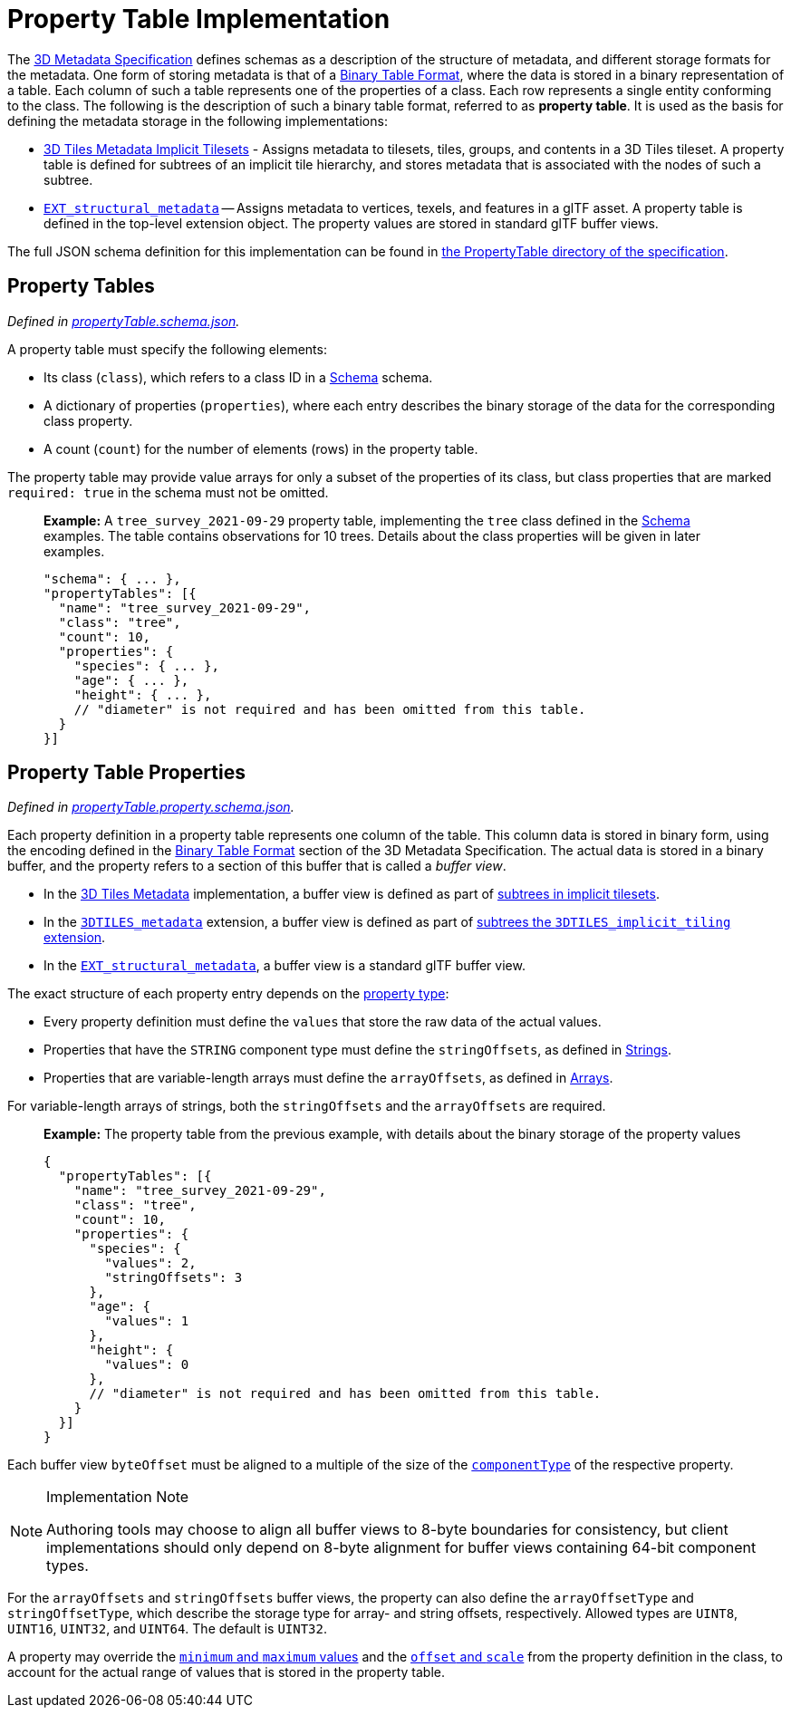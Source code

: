 
[#metadata-referenceimplementation-propertytable-property-table-implementation]
= Property Table Implementation

The xref:../../README.adoc[3D Metadata Specification] defines schemas as a description of the structure of metadata, and different storage formats for the metadata. One form of storing metadata is that of a link:../../README.md#binary-table-format[Binary Table Format], where the data is stored in a binary representation of a table. Each column of such a table represents one of the properties of a class. Each row represents a single entity conforming to the class. The following is the description of such a binary table format, referred to as *property table*. It is used as the basis for defining the metadata storage in the following implementations:

* link:../../../ImplicitTiling[3D Tiles Metadata Implicit Tilesets] - Assigns metadata to tilesets, tiles, groups, and contents in a 3D Tiles tileset. A property table is defined for subtrees of an implicit tile hierarchy, and stores metadata that is associated with the nodes of such a subtree.
* https://github.com/CesiumGS/glTF/tree/3d-tiles-next/extensions/2.0/Vendor/EXT_structural_metadata[`EXT_structural_metadata`] -- Assigns metadata to vertices, texels, and features in a glTF asset. A property table is defined in the top-level extension object. The property values are stored in standard glTF buffer views.

The full JSON schema definition for this implementation can be found in link:../../../schema/PropertyTable/[the PropertyTable directory of the specification].

[#metadata-referenceimplementation-propertytable-property-tables]
== Property Tables

_Defined in link:../../../schema/PropertyTable/propertyTable.schema.json[propertyTable.schema.json]._

A property table must specify the following elements:

* Its class (`class`), which refers to a class ID in a link:../Schema/[Schema] schema.
* A dictionary of properties (`properties`), where each entry describes the binary storage of the data for the corresponding class property.
* A count (`count`) for the number of elements (rows) in the property table.

The property table may provide value arrays for only a subset of the properties of its class, but class properties that are marked `required: true` in the schema must not be omitted.

____
*Example:* A `tree_survey_2021-09-29` property table, implementing the `tree` class defined in the link:../Schema/[Schema] examples. The table contains observations for 10 trees. Details about the class properties will be given in later examples.

[source,json]
----
"schema": { ... },
"propertyTables": [{
  "name": "tree_survey_2021-09-29",
  "class": "tree",
  "count": 10,
  "properties": {
    "species": { ... },
    "age": { ... },
    "height": { ... },
    // "diameter" is not required and has been omitted from this table.
  }
}]
----
____

[#metadata-referenceimplementation-propertytable-property-table-properties]
== Property Table Properties

_Defined in link:../../../schema/PropertyTable/propertyTable.property.schema.json[propertyTable.property.schema.json]._

Each property definition in a property table represents one column of the table. This column data is stored in binary form, using the encoding defined in the link:../../README.md#binary-table-format[Binary Table Format] section of the 3D Metadata Specification. The actual data is stored in a binary buffer, and the property refers to a section of this buffer that is called a _buffer view_.

* In the link:../../../README.md#metadata[3D Tiles Metadata] implementation, a buffer view is defined as part of link:../../../ImplicitTiling/README.md#buffers-and-buffer-views[subtrees in implicit tilesets].
* In the link:../../../../extensions/3DTILES_metadata/[`3DTILES_metadata`] extension, a buffer view is defined as part of link:../../../../extensions/3DTILES_implicit_tiling/README.md#buffers-and-buffer-views[subtrees the `3DTILES_implicit_tiling` extension].
* In the https://github.com/CesiumGS/glTF/tree/3d-tiles-next/extensions/2.0/Vendor/EXT_structural_metadata[`EXT_structural_metadata`], a buffer view is a standard glTF buffer view.

The exact structure of each property entry depends on the link:../../README.md#property[property type]:

* Every property definition must define the `values` that store the raw data of the actual values.
* Properties that have the `STRING` component type must define the `stringOffsets`, as defined in link:../../README.md#strings[Strings].
* Properties that are variable-length arrays must define the `arrayOffsets`, as defined in link:../../README.md#arrays[Arrays].

For variable-length arrays of strings, both the `stringOffsets` and the `arrayOffsets` are required.

____
*Example:* The property table from the previous example, with details about the binary storage of the property values

[source,json]
----
{
  "propertyTables": [{
    "name": "tree_survey_2021-09-29",
    "class": "tree",
    "count": 10,
    "properties": {
      "species": {
        "values": 2,
        "stringOffsets": 3
      },
      "age": {
        "values": 1
      },
      "height": {
        "values": 0
      },
      // "diameter" is not required and has been omitted from this table.
    }
  }]
}
----
____

Each buffer view `byteOffset` must be aligned to a multiple of the size of the link:../../README.md#component-type[`componentType`] of the respective property.

[NOTE]
.Implementation Note
====
Authoring tools may choose to align all buffer views to 8-byte boundaries for consistency, but client implementations should only depend on 8-byte alignment for buffer views containing 64-bit component types.
====

For the `arrayOffsets` and `stringOffsets` buffer views, the property can also define the `arrayOffsetType` and `stringOffsetType`, which describe the
storage type for array- and string offsets, respectively. Allowed types are `UINT8`, `UINT16`, `UINT32`, and `UINT64`. The default is `UINT32`.

A property may override the link:../../README.md#minimum-and-maximum-values[`minimum` and `maximum` values] and the link:../../README.md#offset-and-scale[`offset` and `scale`] from the property definition in the class, to account for the actual range of values that is stored in the property table.
